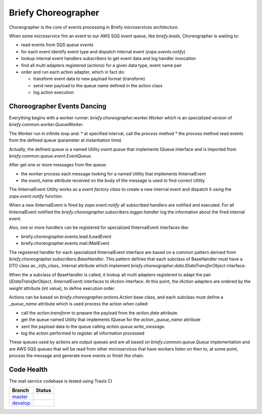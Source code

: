 Briefy Choreographer
====================

Choreographer is the core of events processing in Briefy *microservices architecture*.

When some *microservice* fire an event to our AWS SQS event queue, like *briefy.leads*,
Choreographer is waiting to:

* read events from SQS queue *events*
* for each event identify event type and dispatch internal event (*zope.events.notify*)
* lookup internal event handlers subscribers to get event data and log handler invocation
* find all multi adapters registered (actions) for a given data type, event name pair
* order and run each action adapter, which in fact do:

  * transform event data to new payload format (transform)
  * send new payload to the queue name defined in the action class
  * log action execution

Choreographer Events Dancing
----------------------------

Everything begins with a worker runner: *briefy.choreographer.worker.Worker* which is an
specialized version of *briefy.common.worker.QueueWorker*.

The Worker run in infinite loop and:
* at specified interval, call the *process* method
* the *process* method read events from the defined queue (parameter at instantiation time)

Actually, the defined queue is a named Utility *event.queue* that implements IQueue interface and is
imported from *briefy.common.queue.event.EventQueue*.

After get one or more messages from the queue:

* the worker process each message looking for a named Utility that implements IInternalEvent
* the *event_name* attribute received on the body of the message is used to find correct Utility

The IInternalEvent Utility works as a *event factory class* to create a new internal event and
dispatch it using the *zope.event.notify* function.

When a new IInternalEvent is fired by *zope.event.notify* all subscribed handlers are notified and
executed. For all IInternalEvent notified the *briefy.choreographer.subscribers.logger.handler* log
the information about the fired internal event.

Also, one or more handlers can be registered for specialized IInternalEvent interfaces like:

* briefy.choreographer.events.lead.ILeadEvent
* briefy.choreographer.events.mail.IMailEvent

The registered handler for each specialized IInternalEvent interface are based on a common pattern
derived from *briefy.choreographer.subscribers.BaseHandler*.
This pattern defines that each subclass of BaseHandler must have a DTO class as *_info_class_*
internal attribute which implement *briefy.choreographer.data.IDataTransferObject* interface.

When the a subclass of BaseHandler is called, it lookup all multi adapters registered to
adapt the pair (*IDataTransferObject*, *IInternalEvent*) interfaces to *IAction* interface.
At this point, the *IAction* adapters are ordered by the *weight* attribute (int value), to
define execution order.

Actions can be based on *briefy.choreographer.actions.Action* base class, and each subclass must
define a *_queue_name* attribute which is used process the action when called:

* call the *action.transform* to prepare the payload from the *action.data* attribute.
* get the queue named Utility that implements IQueue for the *action._queue_name* attribute
* sent the payload data to the queue calling *action.queue.write_message*.
* log the action performed to register all information processed

These queues used by actions are output queues and are all based on *briefy.common.queue.Queue*
implementation and are AWS SQS queues that will be read from other *microservices* that have workers
listen on then to, at some point, process the message and generate more events or finish the chain.

Code Health
-----------
The mail service codebase is tested using Travis CI

============ ======================================================================================================================== 
Branch       Status
============ ========================================================================================================================
`master`_     .. image:: https://travis-ci.com/BriefyHQ/briefy.choreographer.svg?token=APuRM8itTuPw15pKpJWp&branch=master
                 :target: https://travis-ci.com/BriefyHQ/briefy.choreographer

`develop`_    .. image:: https://travis-ci.com/BriefyHQ/briefy.choreographer.svg?token=APuRM8itTuPw15pKpJWp&branch=develop
                 :target: https://travis-ci.com/BriefyHQ/briefy.choreographer
============ ========================================================================================================================



.. _`master`: https://github.com/BriefyHQ/briefy.choreographer/tree/master
.. _`develop`: https://github.com/BriefyHQ/briefy.choreographer/tree/develop
